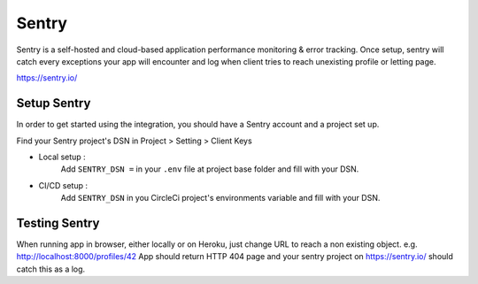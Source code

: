 Sentry
======

Sentry is a self-hosted and cloud-based application performance monitoring & error tracking. Once setup, sentry will catch every exceptions your app will encounter and log when client tries to reach unexisting profile or letting page.

https://sentry.io/

Setup Sentry
------------
In order to get started using the integration, you should have a Sentry account and a project set up.

Find your Sentry project's DSN in Project > Setting > Client Keys

- Local setup :
    Add ``SENTRY_DSN =`` in your ``.env`` file at project base folder and fill with your DSN.

- CI/CD setup :
    Add ``SENTRY_DSN`` in you CircleCi project's environments variable and fill with your DSN.

Testing Sentry
--------------
When running app in browser, either locally or on Heroku, just change URL to reach a non existing object.
e.g. http://localhost:8000/profiles/42 
App should return HTTP 404 page and your sentry project on https://sentry.io/ should catch this as a log.
